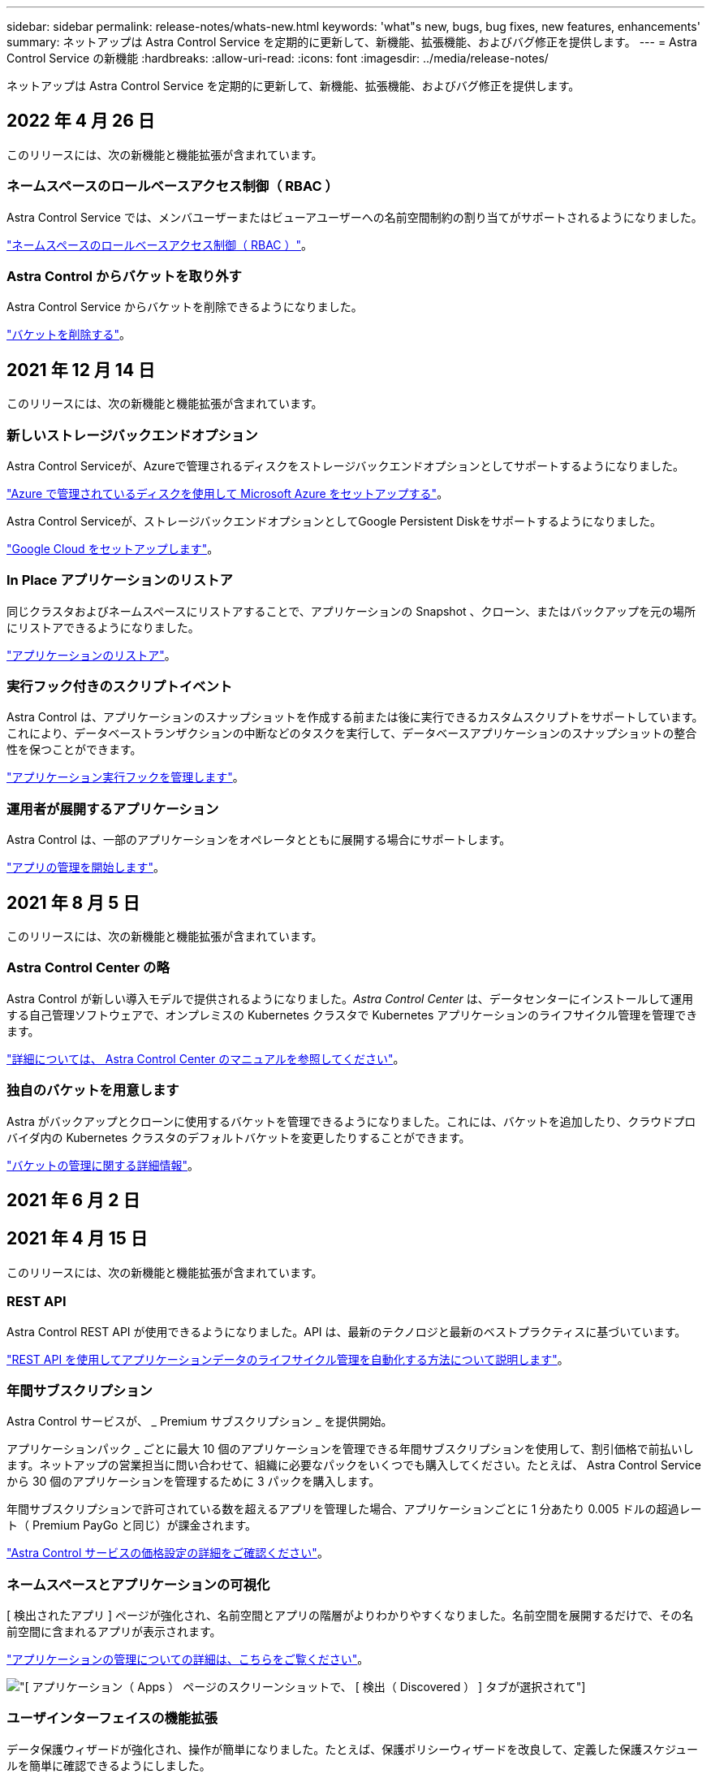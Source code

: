 ---
sidebar: sidebar 
permalink: release-notes/whats-new.html 
keywords: 'what"s new, bugs, bug fixes, new features, enhancements' 
summary: ネットアップは Astra Control Service を定期的に更新して、新機能、拡張機能、およびバグ修正を提供します。 
---
= Astra Control Service の新機能
:hardbreaks:
:allow-uri-read: 
:icons: font
:imagesdir: ../media/release-notes/


ネットアップは Astra Control Service を定期的に更新して、新機能、拡張機能、およびバグ修正を提供します。



== 2022 年 4 月 26 日

このリリースには、次の新機能と機能拡張が含まれています。



=== ネームスペースのロールベースアクセス制御（ RBAC ）

Astra Control Service では、メンバユーザーまたはビューアユーザーへの名前空間制約の割り当てがサポートされるようになりました。

link:../learn/user-roles-namespaces.html["ネームスペースのロールベースアクセス制御（ RBAC ）"]。

ifdef::azure[]



=== Azure Active Directoryのサポート

Astra Control Serviceは、Azure Active Directoryを使用して認証とID管理を行うAKSクラスタをサポートします。

link:../get-started/add-first-cluster.html["Astra Control Service から Kubernetes クラスタの管理を開始します"]。



=== プライベート AKS クラスタのサポート

プライベート IP アドレスを使用する AKS クラスタを管理できるようになりました。

link:../get-started/add-first-cluster.html["Astra Control Service から Kubernetes クラスタの管理を開始します"]。

endif::azure[]



=== Astra Control からバケットを取り外す

Astra Control Service からバケットを削除できるようになりました。

link:../use/manage-buckets.html["バケットを削除する"]。



== 2021 年 12 月 14 日

このリリースには、次の新機能と機能拡張が含まれています。



=== 新しいストレージバックエンドオプション

Astra Control Serviceが、Azureで管理されるディスクをストレージバックエンドオプションとしてサポートするようになりました。

link:../get-started/set-up-microsoft-azure-with-amd.html["Azure で管理されているディスクを使用して Microsoft Azure をセットアップする"]。

endif::gcp[]

Astra Control Serviceが、ストレージバックエンドオプションとしてGoogle Persistent Diskをサポートするようになりました。

link:../get-started/set-up-google-cloud.html["Google Cloud をセットアップします"]。

endif::azure[]



=== In Place アプリケーションのリストア

同じクラスタおよびネームスペースにリストアすることで、アプリケーションの Snapshot 、クローン、またはバックアップを元の場所にリストアできるようになりました。

link:../use/restore-apps.html["アプリケーションのリストア"]。



=== 実行フック付きのスクリプトイベント

Astra Control は、アプリケーションのスナップショットを作成する前または後に実行できるカスタムスクリプトをサポートしています。これにより、データベーストランザクションの中断などのタスクを実行して、データベースアプリケーションのスナップショットの整合性を保つことができます。

link:../use/manage-app-execution-hooks.html["アプリケーション実行フックを管理します"]。



=== 運用者が展開するアプリケーション

Astra Control は、一部のアプリケーションをオペレータとともに展開する場合にサポートします。

link:../use/manage-apps.html#app-management-requirements["アプリの管理を開始します"]。

ifdef::azure[]



=== リソースグループのスコープを持つサービスプリンシパル

Astra Control Service が、リソースグループスコープを使用するサービスプリンシパルをサポートするようになりました。

link:../get-started/set-up-microsoft-azure-with-anf.html#create-an-azure-service-principal-2["Azure サービスプリンシパルを作成します"]。

endif::azure[]



== 2021 年 8 月 5 日

このリリースには、次の新機能と機能拡張が含まれています。



=== Astra Control Center の略

Astra Control が新しい導入モデルで提供されるようになりました。_Astra Control Center_ は、データセンターにインストールして運用する自己管理ソフトウェアで、オンプレミスの Kubernetes クラスタで Kubernetes アプリケーションのライフサイクル管理を管理できます。

https://docs.netapp.com/us-en/astra-control-center["詳細については、 Astra Control Center のマニュアルを参照してください"^]。



=== 独自のバケットを用意します

Astra がバックアップとクローンに使用するバケットを管理できるようになりました。これには、バケットを追加したり、クラウドプロバイダ内の Kubernetes クラスタのデフォルトバケットを変更したりすることができます。

link:../use/manage-buckets.html["バケットの管理に関する詳細情報"]。



== 2021 年 6 月 2 日

ifdef::gcp[]

このリリースには、バグの修正と Google Cloud のサポートに対する次の機能拡張が含まれています。



=== 共有 VPC のサポート

GCP プロジェクト内の GKE クラスタを、共有 VPC ネットワーク構成で管理できるようになりました。



=== CVS サービスタイプの永続的ボリュームのサイズ

Astra Control Service では、 CVS サービスのタイプを使用している場合、最小サイズ 300GiB の永続ボリュームが作成されるようになりました。

link:../learn/choose-class-and-size.html["Astra Control Service では、永続的ボリュームのストレージバックエンドとして Cloud Volumes Service for Google Cloud を使用する方法を説明します"]。



=== コンテナで最適化された OS をサポート

コンテナ最適化 OS が GKE ワーカーノードでサポートされるようになりました。これは、 Ubuntu のサポートに加えて追加されます。

link:../get-started/set-up-google-cloud.html#gke-cluster-requirements["GKE クラスタの要件の詳細については、こちらをご覧ください"]。

endif::gcp[]



== 2021 年 4 月 15 日

このリリースには、次の新機能と機能拡張が含まれています。

ifdef::azure[]



=== AKS クラスタをサポートします

Astra Control Service を使用して、 Azure Kubernetes Service （ AKS ）の管理対象の Kubernetes クラスタで実行されているアプリケーションを管理できるようになりました。

link:../get-started/set-up-microsoft-azure-with-anf.html["開始方法をご確認ください"]。

endif::azure[]



=== REST API

Astra Control REST API が使用できるようになりました。API は、最新のテクノロジと最新のベストプラクティスに基づいています。

https://docs.netapp.com/us-en/astra-automation["REST API を使用してアプリケーションデータのライフサイクル管理を自動化する方法について説明します"^]。



=== 年間サブスクリプション

Astra Control サービスが、 _ Premium サブスクリプション _ を提供開始。

アプリケーションパック _ ごとに最大 10 個のアプリケーションを管理できる年間サブスクリプションを使用して、割引価格で前払いします。ネットアップの営業担当に問い合わせて、組織に必要なパックをいくつでも購入してください。たとえば、 Astra Control Service から 30 個のアプリケーションを管理するために 3 パックを購入します。

年間サブスクリプションで許可されている数を超えるアプリを管理した場合、アプリケーションごとに 1 分あたり 0.005 ドルの超過レート（ Premium PayGo と同じ）が課金されます。

link:../get-started/intro.html#pricing["Astra Control サービスの価格設定の詳細をご確認ください"]。



=== ネームスペースとアプリケーションの可視化

[ 検出されたアプリ ] ページが強化され、名前空間とアプリの階層がよりわかりやすくなりました。名前空間を展開するだけで、その名前空間に含まれるアプリが表示されます。

link:../use/manage-apps.html["アプリケーションの管理についての詳細は、こちらをご覧ください"]。

image:screenshot-group.gif["[ アプリケーション（ Apps ） ] ページのスクリーンショットで、 [ 検出（ Discovered ） ] タブが選択されて"]



=== ユーザインターフェイスの機能拡張

データ保護ウィザードが強化され、操作が簡単になりました。たとえば、保護ポリシーウィザードを改良して、定義した保護スケジュールを簡単に確認できるようにしました。

image:screenshot-protection-policy.gif["Configure Protection Policy ダイアログボックスのスクリーンショット。 Hourly 、 Daily 、 Weekly 、および Monthly スケジュールを有効にできます。"]



=== アクティビティの強化

Astra Control アカウントのアクティビティの詳細を簡単に確認できるようになりました。

* 管理対象アプリケーション、重大度レベル、ユーザ、および時間範囲でアクティビティリストをフィルタリングします。
* Astra Control アカウントアクティビティを CSV ファイルにダウンロードします。
* クラスタまたはアプリケーションを選択した後、クラスタページまたはアプリページから直接アクティビティを表示します。


link:../use/view-account-activity.html["アカウントアクティビティの詳細については、こちらをご覧ください"]。



== 2021 年 3 月 1 日

ifdef::gcp[]

Astra Control Service がをサポートするようになりました https://cloud.google.com/solutions/partners/netapp-cloud-volumes/service-types["_CVS_ サービスタイプ"^] Cloud Volumes Service for Google Cloud で実現これは、 _CVS - Performance_service タイプをすでにサポートしていることに加えて行います。注： Astra Control Service は、永続的ボリュームのストレージバックエンドとして Cloud Volumes Service for Google Cloud を使用します。

この拡張により、 Astra Control Service は、 _any_ で実行されている Kubernetes クラスタのアプリデータを管理できるようになりました https://cloud.netapp.com/cloud-volumes-global-regions#cvsGcp["Cloud Volumes Service がサポートされている Google Cloud リージョン"^]。

Google Cloud リージョンを自由に選択できる場合は、パフォーマンス要件に応じて CVS または CVS パフォーマンスのいずれかを選択できます。 link:../learn/choose-class-and-size.html["サービスタイプの選択の詳細については、こちらをご覧ください"]。

endif::gcp[]



== 2021 年 1 月 25 日

この度、 Astra Control Service が一般提供されるようになりました。ベータリリースから寄せられた多くのフィードバックを取り入れ、他にも注目すべき機能強化を行いました。

* 請求書を利用できるようになり、フリープランからプレミアムプランに移行できるようになりました。 link:../use/set-up-billing.html["課金について詳しくは、こちらをご覧ください"]。
* CVS - パフォーマンスサービスのタイプを使用している場合、 Astra Control Service では、 100GiB 以上の永続的ボリュームが作成されるようになりました。
* Astra Control Service により、アプリケーションを迅速に検出できるようになりました。
* これで、自分でアカウントを作成および削除できるようになりました。
* Astra Control Service が Kubernetes クラスタにアクセスできなくなると、通知が改善されています。
+
Astra Control Service は切断されたクラスタのアプリケーションを管理できないため、これらの通知は重要です。





== 2020 年 12 月 17 日（ベータ版）

主にバグ修正に重点を置いていますが、他にもいくつかの重要な機能強化を行いました。

* 最初の Kubernetes コンピューティングを Astra Control Service に追加すると、クラスタが配置された地域にオブジェクトストアが作成されるようになりました。
* 永続ボリュームの詳細が、コンピューティングレベルでストレージの詳細を表示すると表示されるようになりました。
+
image:screenshot-compute-pvs.gif["Kubernetes クラスタにプロビジョニングされた永続ボリュームのスクリーンショット。"]

* 既存の Snapshot またはバックアップからアプリケーションをリストアするオプションを追加しました。
+
image:screenshot-app-restore.gif["アプリケーションの [ データ保護 ] タブのスクリーンショット。このタブでは、 [ アプリケーションの復元 ] を選択するためのアクションを選択できます。"]

* Astra Control Service が管理している Kubernetes クラスタを削除すると、クラスタが「 Removed 」状態になります。その後、 Astra Control Service からクラスタを削除できます。
* アカウント所有者は、他のユーザに割り当てられたロールを変更できるようになりました。
* 請求用のセクションを追加しました。このセクションは、 Astra Control Service が General Availability （ GA ）用にリリースされたときに有効になります。

